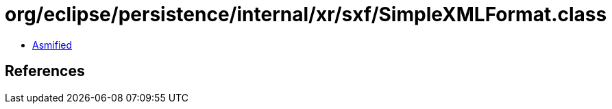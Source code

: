 = org/eclipse/persistence/internal/xr/sxf/SimpleXMLFormat.class

 - link:SimpleXMLFormat-asmified.java[Asmified]

== References

